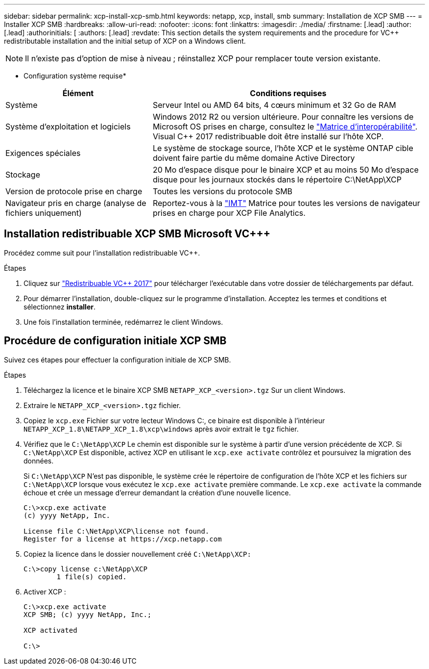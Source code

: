 ---
sidebar: sidebar 
permalink: xcp-install-xcp-smb.html 
keywords: netapp, xcp, install, smb 
summary: Installation de XCP SMB 
---
= Installer XCP SMB
:hardbreaks:
:allow-uri-read: 
:nofooter: 
:icons: font
:linkattrs: 
:imagesdir: ./media/
:firstname: [.lead]
:author: [.lead]
:authorinitials: [
:authors: [.lead]
:revdate: This section details the system requirements and the procedure for VC++ redistributable installation and the initial setup of XCP on a Windows client.



NOTE: Il n'existe pas d'option de mise à niveau ; réinstallez XCP pour remplacer toute version existante.

* Configuration système requise*

[cols="35,65"]
|===
| Élément | Conditions requises 


| Système | Serveur Intel ou AMD 64 bits, 4 cœurs minimum et 32 Go de RAM 


| Système d'exploitation et logiciels | Windows 2012 R2 ou version ultérieure. Pour connaître les versions de Microsoft OS prises en charge, consultez le link:https://mysupport.netapp.com/matrix/#welcome["Matrice d'interopérabilité"^]. Visual C++ 2017 redistribuable doit être installé sur l'hôte XCP. 


| Exigences spéciales | Le système de stockage source, l'hôte XCP et le système ONTAP cible doivent faire partie du même domaine Active Directory 


| Stockage | 20 Mo d'espace disque pour le binaire XCP et au moins 50 Mo d'espace disque pour les journaux stockés dans le répertoire C:\NetApp\XCP 


| Version de protocole prise en charge | Toutes les versions du protocole SMB 


| Navigateur pris en charge (analyse de fichiers uniquement) | Reportez-vous à la link:https://mysupport.netapp.com/matrix/["IMT"^] Matrice pour toutes les versions de navigateur prises en charge pour XCP File Analytics. 
|===


== Installation redistribuable XCP SMB Microsoft VC+++

Procédez comme suit pour l'installation redistribuable VC++.

.Étapes
. Cliquez sur link:https://go.microsoft.com/fwlink/?LinkId=746572["Redistribuable VC++ 2017"^] pour télécharger l'exécutable dans votre dossier de téléchargements par défaut.
. Pour démarrer l'installation, double-cliquez sur le programme d'installation. Acceptez les termes et conditions et sélectionnez *installer*.
. Une fois l'installation terminée, redémarrez le client Windows.




== Procédure de configuration initiale XCP SMB

Suivez ces étapes pour effectuer la configuration initiale de XCP SMB.

.Étapes
. Téléchargez la licence et le binaire XCP SMB `NETAPP_XCP_<version>.tgz` Sur un client Windows.
. Extraire le `NETAPP_XCP_<version>.tgz` fichier.
. Copiez le `xcp.exe` Fichier sur votre lecteur Windows C:, ce binaire est disponible à l'intérieur `NETAPP_XCP_1.8\NETAPP_XCP_1.8\xcp\windows` après avoir extrait le `tgz` fichier.
. Vérifiez que le `C:\NetApp\XCP` Le chemin est disponible sur le système à partir d'une version précédente de XCP. Si `C:\NetApp\XCP` Est disponible, activez XCP en utilisant le `xcp.exe activate` contrôlez et poursuivez la migration des données.
+
Si `C:\NetApp\XCP` N'est pas disponible, le système crée le répertoire de configuration de l'hôte XCP et les fichiers sur `C:\NetApp\XCP` lorsque vous exécutez le `xcp.exe activate` première commande. Le `xcp.exe activate` la commande échoue et crée un message d'erreur demandant la création d'une nouvelle licence.

+
[listing]
----
C:\>xcp.exe activate
(c) yyyy NetApp, Inc.

License file C:\NetApp\XCP\license not found.
Register for a license at https://xcp.netapp.com
----
. Copiez la licence dans le dossier nouvellement créé `C:\NetApp\XCP:`
+
[listing]
----
C:\>copy license c:\NetApp\XCP
        1 file(s) copied.
----
. Activer XCP :
+
[listing]
----
C:\>xcp.exe activate
XCP SMB; (c) yyyy NetApp, Inc.;

XCP activated

C:\>
----

